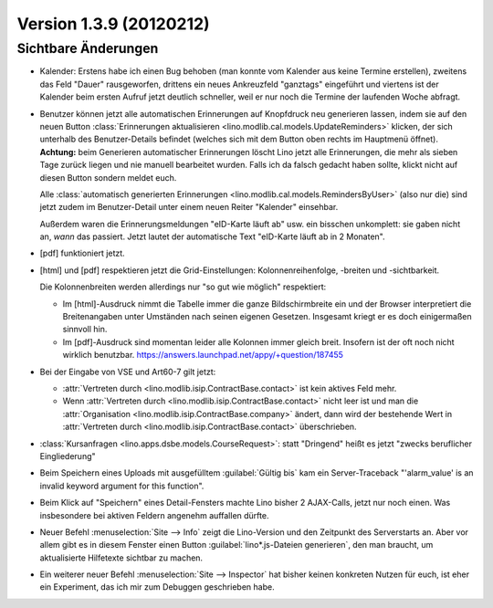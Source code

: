 Version 1.3.9 (20120212)
========================

Sichtbare Änderungen
--------------------

- Kalender: 
  Erstens habe ich einen Bug behoben (man konnte vom Kalender aus 
  keine Termine erstellen),
  zweitens das Feld "Dauer" rausgeworfen, 
  drittens ein neues Ankreuzfeld "ganztags" eingeführt
  und viertens ist der Kalender beim ersten Aufruf jetzt deutlich schneller,
  weil er nur noch die Termine der laufenden Woche abfragt.
 
- Benutzer können jetzt alle automatischen Erinnerungen 
  auf Knopfdruck neu generieren lassen, indem sie
  auf den neuen Button 
  :class:`Erinnerungen aktualisieren <lino.modlib.cal.models.UpdateReminders>` 
  klicken, der sich unterhalb des Benutzer-Details befindet 
  (welches sich mit dem Button oben rechts im Hauptmenü öffnet).
  **Achtung:** 
  beim Generieren automatischer Erinnerungen löscht Lino jetzt alle 
  Erinnerungen, die mehr als sieben Tage zurück liegen und nie 
  manuell bearbeitet wurden. Falls ich da falsch gedacht haben sollte, 
  klickt nicht auf diesen Button sondern meldet euch.
  
  Alle :class:`automatisch generierten Erinnerungen <lino.modlib.cal.models.RemindersByUser>`  
  (also nur die) sind jetzt zudem im Benutzer-Detail 
  unter einem neuen Reiter "Kalender" einsehbar.
  
  Außerdem waren die Erinnerungsmeldungen "eID-Karte läuft ab" usw. ein 
  bisschen unkomplett: sie gaben nicht an, *wann* das passiert.
  Jetzt lautet der automatische Text "eID-Karte läuft ab in 2 Monaten".

- [pdf] funktioniert jetzt.

- [html] und [pdf] respektieren jetzt die Grid-Einstellungen: 
  Kolonnenreihenfolge, -breiten und -sichtbarkeit.

  Die Kolonnenbreiten werden allerdings nur "so gut wie möglich" 
  respektiert:

  - Im [html]-Ausdruck nimmt die Tabelle immer die ganze Bildschirmbreite 
    ein und der Browser interpretiert die Breitenangaben unter Umständen 
    nach seinen eigenen Gesetzen.
    Insgesamt kriegt er es doch einigermaßen sinnvoll hin.
  - Im [pdf]-Ausdruck sind momentan leider alle Kolonnen immer gleich breit. 
    Insofern ist der oft noch nicht wirklich benutzbar.
    https://answers.launchpad.net/appy/+question/187455
    
- Bei der Eingabe von VSE und Art60-7 gilt jetzt: 

  - :attr:`Vertreten durch <lino.modlib.isip.ContractBase.contact>` 
    ist kein aktives Feld mehr.
  - Wenn 
    :attr:`Vertreten durch <lino.modlib.isip.ContractBase.contact>` 
    nicht leer ist und man die 
    :attr:`Organisation <lino.modlib.isip.ContractBase.company>` 
    ändert, dann wird der bestehende Wert in 
    :attr:`Vertreten durch <lino.modlib.isip.ContractBase.contact>` 
    überschrieben.
  
- :class:`Kursanfragen <lino.apps.dsbe.models.CourseRequest>`: 
  statt "Dringend" heißt es jetzt "zwecks beruflicher Eingliederung"
  
- Beim Speichern eines Uploads mit ausgefülltem :guilabel:`Gültig bis` 
  kam ein Server-Traceback
  "'alarm_value' is an invalid keyword argument for this function".

- Beim Klick auf "Speichern" eines Detail-Fensters machte Lino bisher 
  2 AJAX-Calls, jetzt nur noch einen. 
  Was insbesondere bei aktiven Feldern angenehm auffallen dürfte.
  
- Neuer Befehl :menuselection:`Site --> Info` 
  zeigt die Lino-Version und den Zeitpunkt des Serverstarts an.  
  Aber vor allem gibt es in diesem Fenster einen Button 
  :guilabel:`lino*.js-Dateien generieren`, den man braucht, 
  um aktualisierte Hilfetexte sichtbar zu machen.

- Ein weiterer neuer Befehl :menuselection:`Site --> Inspector` hat 
  bisher keinen konkreten Nutzen für euch, ist eher ein 
  Experiment, das ich mir zum Debuggen geschrieben habe.
  
  

